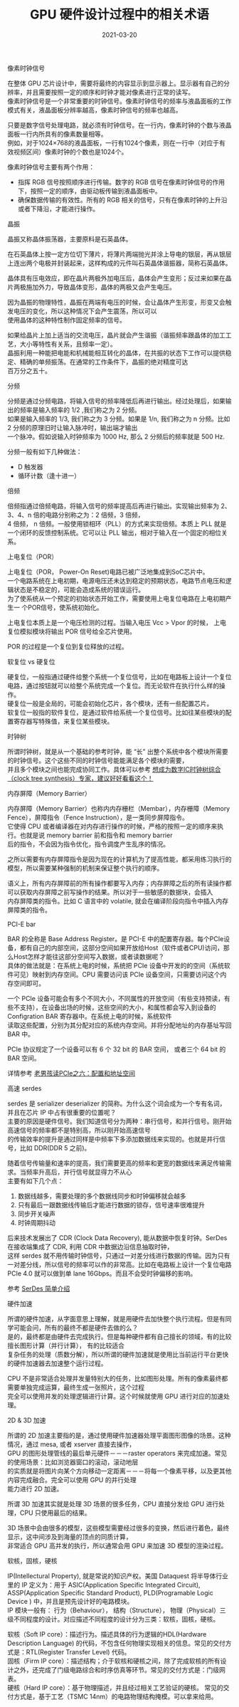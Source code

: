 #+TITLE: GPU 硬件设计过程中的相关术语
#+AUTHOR: 孙建康（rising.lambda）
#+EMAIL:  rising.lambda@gmail.com
#+DATE: 2021-03-20
#+UPDATED: 2021-04-12
#+LAYOUT: post
#+EXCERPT:  GPU 硬件设计中，很多硬件相关的术语，这些术语都代表什么意思呢？
#+DESCRIPTION: GPU 硬件设计中，很多硬件相关的术语，这些术语都代表什么意思呢？
#+TAGS: gpu, ic
#+CATEGORIES: gpu, ic
#+PROPERTY:    header-args        :comments org
#+PROPERTY:    header-args        :mkdirp yes
#+OPTIONS:     num:nil toc:nil todo:nil tasks:nil tags:nil \n:t
#+OPTIONS:     skip:nil author:nil email:nil creator:nil timestamp:nil
#+INFOJS_OPT:  view:nil toc:nil ltoc:t mouse:underline buttons:0 path:http://orgmode.org/org-info.js
#+BIND:        org-preview-latex-image-directory ""
#+OPTIONS:     tex:imagemagick
#+LATEX_HEADER:\usepackage{xeCJK}
#+LATEX_HEADER:\setCJKmainfont{Heiti SC}

**** 像素时钟信号
     在整体 GPU 芯片设计中，需要将最终的内容显示到显示器上。显示器有自己的分辨率，并且需要按照一定的顺序和时钟才能对像素进行正常的读写。
     像素时钟信号是一个非常重要的时钟信号。像素时钟信号的频率与液晶面板的工作模式有关，液晶面板分辨率越高，像素时钟信号的频率也越高。

     只要是数字信号处理电路，就必须有时钟信号。在一行内，像素时钟的个数与液晶面板一行内所具有的像素数量相等。
     例如，对于1024×768的液晶面板，一行有1024个像素，则在一行中（对应于有效视频区间）像素时钟的个数也是1024个。

     像素时钟信号主要有两个作用：

     - 指挥 RGB 信号按照顺序进行传输。数字的 RGB 信号在像素时钟信号的作用下，按照一定的顺序，由驱动板传输到液晶面板中。
     - 确保数据传输的有效性。所有的 RGB 相关的信号，只有在像素时钟的上升沿或者下降沿，才能进行操作。

**** 晶振
     晶振又称晶体振荡器，主要原料是石英晶体。

     在石英晶体上按一定方位切下薄片，将薄片两端抛光并涂上导电的银层，再从银层上连出两个电极并封装起来，这样构成的元件叫石英晶体谐振器，简称石英晶体。

     晶体具有压电效应，即在晶片两极外加电压后，晶体会产生变形；反过来如果在晶片两极施加外力，导致晶体变形，晶体的两极又会产生电压。

     因为晶振的物理特性，晶振在两端有电压的时候，会让晶体产生形变，形变又会触发电压的变化，所以这种情况下会产生震荡，所以可以
     使用晶体的这种特性制作固定频率的信号。
     
     如果给晶片上加上适当的交流电压，晶片就会产生谐振（谐振频率跟晶体的加工工艺，大小等特性有关系，且频率一定）。
     晶振利用一种能把电能和机械能相互转化的晶体，在共振的状态下工作可以提供稳定、精确的单频振荡。在通常的工作条件下，晶振的绝对精度可达
     百万分之五十。

**** 分频
     分频是通过分频电路，将输入信号的频率降低后再进行输出。经过处理后，如果输出的频率是输入频率的 1/2 ,我们称之为 2 分频。
     如果是输入频率的 1/3, 我们称之为 3 分频。如果是 1/n, 我们称之为 n 分频。比如 2 分频的原理旧时让输入脉冲时，输出端才输出
     一个脉冲。假如说输入时钟频率为 1000 Hz, 那么 2 分频后的频率就是 500 Hz.

     分频一般有如下几种做法：

     - D 触发器
     - 循环计数（逢十进一）
       
**** 倍频
     倍频指通过倍频电路，将输入信号的频率提高后再进行输出。实现输出频率为 2、3、4、n 倍的电路分别称之为：2 倍频，3 倍频，
     4 倍频， n 倍频。一般使用锁相环（PLL）的方式来实现倍频。本质上 PLL 就是一个闭环的反馈控制系统。它可以让 PLL 输出，相对于输入在一个固定的相位关系。

**** 上电复位（POR）

     上电复位（POR， Power-On Reset)电路已被广泛地集成到SoC芯片中。
     一个电路系统在上电初期，电源电压还未达到稳定的预期状态，电路节点电压和逻辑状态是不稳定的，可能会造成系统的错误运行。
     为了使系统从一个预定的初始状态开始工作，需要使用上电复位电路在上电初期产生一 个POR信号，使系统初始化。

     上电复位本质上是一个电压检测的过程。当输入电压 Vcc > Vpor 的时候， 上电复位模拟模块将输出 POR 信号给全芯片使用。

     POR 的过程是一个复位到复位释放的过程。

**** 软复位 vs 硬复位
     硬复位，一般指通过硬件给整个系统一个复位信号，比如在电路板上设计一个复位电路，通过按钮就可以给整个系统完成一个复位。而无论软件在执行什么样的操作。
     硬复位一般是全局的，可能会初始化芯片，各个模块，还有一些配置芯片。
     软复位一般指的软件复位，是通过软件给系统一个复位信号。比如往某些模块的配置寄存器写特殊值，来复位某些模块。

**** 时钟树
     
     所谓时钟树，就是从一个基础的参考时钟，能 “长” 出整个系统中各个模块所需要的时钟信号。这个这些不同的时钟信号能能满足各个模块的需要，
     并且多个模块之间也能完成协同工作。具体可以参考 [[https://zhuanlan.zhihu.com/p/77781947][想成为数字IC时钟树综合（clock tree synthesis）专家，建议好好看看这个！]]

**** 内存屏障（Memory Barrier）
     内存屏障（Memory Barrier）也称内内存栅栏（Membar），内存栅障（Memory Fence），屏障指令（Fence Instruction），是一类同步屏障指令。
     它使得 CPU 或者编译器在对内存进行操作的时候，严格的按照一定的顺序来执行。也就是说 memory barrier 前和指令和 memory barrier
     后的指令，不会因为指令优化，指令调度产生乱序的情况。

     之所以需要有内存屏障指令是因为现在的计算机为了提高性能，都采用练习执行的模型，所以需要某种强制的机制来保证整个执行的顺序。

     语义上，所有内存屏障前的所有操作都要写入内存；内存屏障之后的所有读操作都可以获取内存屏障之前写操作的结果。所以对于一些敏感的数据块，会插入
     内存屏障类的指令。比如 C 语言中的 volatile, 就会在编译阶段向指令中插入内存屏障类的指令。

**** PCI-E bar
     BAR 的全称是 Base Address Register。是 PCI-E 中的配置寄存器。每个PCIe设备，都有自己的内部空间，这部分空间如果开放给Host（软件或者CPU)访问，那么Host怎样才能往这部分空间写入数据，或者读数据呢？
     具体的做法就是：在系统上电的时候，系统把 PCIe 设备中开发的的空间（系统软件可见）映射到内存空间。CPU 需要访问该 PCIe 设备空间，只需要访问这个内存空间即可。

     一个 PCIe 设备可能会有多个不同大小，不同属性的开放空间（有些支持预读，有些不支持），在设备出场的时候，这些空间的大小，和属性都会写入到设备的 Configration BAR 寄存器中。在系统上电的时候，系统软件
     读取这些配置，分别为其分配对应的系统内存空间。并将分配地址的内存基址写回 BAR 中。

     PCIe 协议规定了一个设备可以有 6 个 32 bit 的 BAR 空间， 或者三个 64 bit 的 BAR 空间。

     详情参考 [[http://www.ssdfans.com/?p=8210][老男孩读PCIe之六：配置和地址空间]]

**** 高速 serdes
     serdes 是 serializer deserializer 的简称。为什么这个词会成为一个专有名词，并且在芯片 IP 中占有很重要的位置呢？
     主要的原因是硬件信号。我们知道信号分为两种：串行信号，和并行信号。刚开始高速信号的频率都不是特别高，所以刚开始高速信号
     的传输效率的提升是通过同样是中频率下多添加数据线来实现的。也就是并行信号，比如 DDR(DDR 5 之前)。

     随着信号传输量和速率的提高，我们需要更高的频率和更宽的数据线来满足传输需求。当频率升高后，并行信号就显得力不从心
     主要有如下几个点：

     1. 数据线越多，需要处理的多个数据线同步和时钟偏移就会越多
     2. 只有最后一跟数据线传输后才能进行数据的锁存，信号速率很难提升
     3. 同步开关噪声
     4. 时钟周期抖动
	
     后来技术发展出了 CDR (Clock Data Recovery), 能从数据中恢复时钟。SerDes 在接收端集成了 CDR, 利用 CDR 中数据边沿信息抽取时钟，
     这样 serdes 就不用传输时钟信号，只通过一对差分线进行数据的传输。因为只有一对差分线，所以信号的频率可以作的非常高。比如在电路板上设计一个复位电路
     PCIe 4.0 就可以做到单 lane 16Gbps。而且不会受时钟偏移的影响。
	
     参考 [[https://zhuanlan.zhihu.com/p/113737215][SerDes 简单介绍]]

**** 硬件加速
     所谓的硬件加速，从字面意思上理解，就是用硬件去加快整个执行流程。但是有同学可能会问，所有的最终不都是硬件去做的么？
     是的，最终都是由硬件去完成执行。但是每种硬件都有自己擅长的领域，有的比较擅长图形计算（并行计算）， 有的比较适合
     复杂任务的处理（质数分解），所以所谓的硬件加速就是使用比当前运行平台更快的硬件加速器去加速整个运行过程。

     CPU 不是非常适合处理并发量特别大的任务，比如图形处理。所有的像素最终都需要单独完成运算，最终生成一张照片，这个过程
     完全可以使用并发的处理逻辑进行计算。这个时候就使用 GPU 进行对应的加速处理。
     
**** 2D & 3D 加速
     所谓的 2D 加速主要指的是，通过使用硬件加速器处理平面图形图像的场景。这种情况，通过 mesa, 或者 xserver 直接去操作，
     GPU 的图形处理管线的最后单元硬件－－－raster operators 来完成加速。常见的使用场景：比如浏览器窗口的滚动，滚动地层
     的实质就是将图片向某个方向移动一定距离－－－将每一个像素平移，以及更其他内容完成融合。完全可以使用 GPU 的并行处理
     能力进行 2D 加速。

     所谓 3D 加速其实就是处理 3D 场景的很多任务，CPU 直接分发给 GPU 进行处理，CPU 只使用最后的结果。

     3D 场景中会由很多的模型，这些模型需要经过很多的变换，然后进行着色，最终显示，这中间涉及到海量的顶点的同质计算，
     非常适合 GPU 高并发的执行，所以通常会用 GPU 来加速 3D 模型的渲染过程。

**** 软核，固核，硬核
     IP(Intellectural Property), 就是常说的知识产权。美国 Dataquest 将半导体行业里的 IP 定义为：用于 ASIC(Application Specific Integrated Circuit),
     ASSP(Application Specific Standard Product), PLD(Programable Logic Device ) 中，并且是预先设计好的电路模块。
     IP 模块一般有： 行为（Behaviour）， 结构（Structure）， 物理（Physical）三级不同程度的设计。对应描述不同程度的设计分为三类：软核，固核，硬核。

     软核（Soft IP core）：描述行为。描述具体的行为逻辑的HDL(Hardware Description Language) 的代码，不包含任何物理实现相关的信息。常见的交付方式是：RTL(Register Transfer Level) 代码。
     固核（Firm IP core）：描述结构；介于软核和硬核之间，除了完成软核的所有设计之外，还完成了门级电路综合和时序仿真等环节。常见的交付方式是：门级网表。
     硬核（Hard IP core）：基于物理描述，并且经过相关工艺验证的硬核。 常见的交付方式是，基于工艺（TSMC 14nm）的电路物理结构掩模。可以拿来给用。
